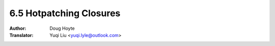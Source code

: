 .. _hotpatching:

==================================
6.5 Hotpatching Closures
==================================

:Author: Doug Hoyte
:Translator: Yuqi Liu <yuqi.lyle@outlook.com>
